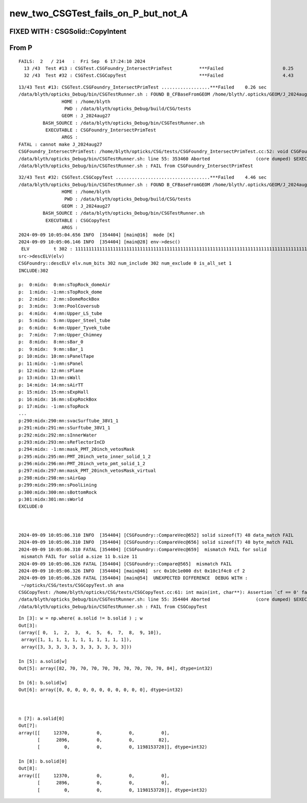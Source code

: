 new_two_CSGTest_fails_on_P_but_not_A
=====================================

FIXED WITH : CSGSolid::CopyIntent 
---------------------------------------- 


From P
-------

::

    FAILS:  2   / 214   :  Fri Sep  6 17:24:10 2024   
      13 /43  Test #13 : CSGTest.CSGFoundry_IntersectPrimTest          ***Failed                      0.25   
      32 /43  Test #32 : CSGTest.CSGCopyTest                           ***Failed                      4.43   



::

    13/43 Test #13: CSGTest.CSGFoundry_IntersectPrimTest ..................***Failed    0.26 sec
    /data/blyth/opticks_Debug/bin/CSGTestRunner.sh : FOUND B_CFBaseFromGEOM /home/blyth/.opticks/GEOM/J_2024aug27 containing CSGFoundry/prim.npy
                    HOME : /home/blyth
                     PWD : /data/blyth/opticks_Debug/build/CSG/tests
                    GEOM : J_2024aug27
             BASH_SOURCE : /data/blyth/opticks_Debug/bin/CSGTestRunner.sh
              EXECUTABLE : CSGFoundry_IntersectPrimTest
                    ARGS : 
    FATAL : cannot make J_2024aug27
    CSGFoundry_IntersectPrimTest: /home/blyth/opticks/CSG/tests/CSGFoundry_IntersectPrimTest.cc:52: void CSGFoundry_IntersectPrimTest::init(): Assertion `can_make' failed.
    /data/blyth/opticks_Debug/bin/CSGTestRunner.sh: line 55: 353460 Aborted                 (core dumped) $EXECUTABLE $@
    /data/blyth/opticks_Debug/bin/CSGTestRunner.sh : FAIL from CSGFoundry_IntersectPrimTest




::

    32/43 Test #32: CSGTest.CSGCopyTest ...................................***Failed    4.46 sec
    /data/blyth/opticks_Debug/bin/CSGTestRunner.sh : FOUND B_CFBaseFromGEOM /home/blyth/.opticks/GEOM/J_2024aug27 containing CSGFoundry/prim.npy
                    HOME : /home/blyth
                     PWD : /data/blyth/opticks_Debug/build/CSG/tests
                    GEOM : J_2024aug27
             BASH_SOURCE : /data/blyth/opticks_Debug/bin/CSGTestRunner.sh
              EXECUTABLE : CSGCopyTest
                    ARGS : 
    2024-09-09 10:05:04.656 INFO  [354404] [main@16]  mode [K]
    2024-09-09 10:05:06.146 INFO  [354404] [main@28] env->desc()
     ELV         t 302 : 11111111111111111111111111111111111111111111111111111111111111111111111111111111111111111111111111111111111111111111111111111111111111111111111111111111111111111111111111111111111111111111111111111111111111111111111111111111111111111111111111111111111111111111111111111111111111111111111111111111111111
    src->descELV(elv)
    CSGFoundry::descELV elv.num_bits 302 num_include 302 num_exclude 0 is_all_set 1
    INCLUDE:302

    p:  0:midx:  0:mn:sTopRock_domeAir
    p:  1:midx: -1:mn:sTopRock_dome
    p:  2:midx:  2:mn:sDomeRockBox
    p:  3:midx:  3:mn:PoolCoversub
    p:  4:midx:  4:mn:Upper_LS_tube
    p:  5:midx:  5:mn:Upper_Steel_tube
    p:  6:midx:  6:mn:Upper_Tyvek_tube
    p:  7:midx:  7:mn:Upper_Chimney
    p:  8:midx:  8:mn:sBar_0
    p:  9:midx:  9:mn:sBar_1
    p: 10:midx: 10:mn:sPanelTape
    p: 11:midx: -1:mn:sPanel
    p: 12:midx: 12:mn:sPlane
    p: 13:midx: 13:mn:sWall
    p: 14:midx: 14:mn:sAirTT
    p: 15:midx: 15:mn:sExpHall
    p: 16:midx: 16:mn:sExpRockBox
    p: 17:midx: -1:mn:sTopRock
    ...
    p:290:midx:290:mn:svacSurftube_38V1_1
    p:291:midx:291:mn:sSurftube_38V1_1
    p:292:midx:292:mn:sInnerWater
    p:293:midx:293:mn:sReflectorInCD
    p:294:midx: -1:mn:mask_PMT_20inch_vetosMask
    p:295:midx:295:mn:PMT_20inch_veto_inner_solid_1_2
    p:296:midx:296:mn:PMT_20inch_veto_pmt_solid_1_2
    p:297:midx:297:mn:mask_PMT_20inch_vetosMask_virtual
    p:298:midx:298:mn:sAirGap
    p:299:midx:299:mn:sPoolLining
    p:300:midx:300:mn:sBottomRock
    p:301:midx:301:mn:sWorld
    EXCLUDE:0



    2024-09-09 10:05:06.310 INFO  [354404] [CSGFoundry::CompareVec@652] solid sizeof(T) 48 data_match FAIL 
    2024-09-09 10:05:06.310 INFO  [354404] [CSGFoundry::CompareVec@656] solid sizeof(T) 48 byte_match FAIL 
    2024-09-09 10:05:06.310 FATAL [354404] [CSGFoundry::CompareVec@659]  mismatch FAIL for solid
     mismatch FAIL for solid a.size 11 b.size 11
    2024-09-09 10:05:06.326 FATAL [354404] [CSGFoundry::Compare@565]  mismatch FAIL 
    2024-09-09 10:05:06.326 INFO  [354404] [main@46]  src 0x10c1e000 dst 0x10c1f4c0 cf 2
    2024-09-09 10:05:06.326 FATAL [354404] [main@54]  UNEXPECTED DIFFERENCE  DEBUG WITH :
     ~/opticks/CSG/tests/CSGCopyTest.sh ana 
    CSGCopyTest: /home/blyth/opticks/CSG/tests/CSGCopyTest.cc:61: int main(int, char**): Assertion `cf == 0' failed.
    /data/blyth/opticks_Debug/bin/CSGTestRunner.sh: line 55: 354404 Aborted                 (core dumped) $EXECUTABLE $@
    /data/blyth/opticks_Debug/bin/CSGTestRunner.sh : FAIL from CSGCopyTest








::

    In [3]: w = np.where( a.solid != b.solid ) ; w 
    Out[3]: 
    (array([ 0,  1,  2,  3,  4,  5,  6,  7,  8,  9, 10]),
     array([1, 1, 1, 1, 1, 1, 1, 1, 1, 1, 1]),
     array([3, 3, 3, 3, 3, 3, 3, 3, 3, 3, 3]))

    In [5]: a.solid[w]
    Out[5]: array([82, 70, 70, 70, 70, 70, 70, 70, 70, 70, 84], dtype=int32)

    In [6]: b.solid[w]
    Out[6]: array([0, 0, 0, 0, 0, 0, 0, 0, 0, 0, 0], dtype=int32)



    n [7]: a.solid[0]
    Out[7]: 
    array([[     12370,          0,          0,          0],
           [      2896,          0,          0,         82],
           [         0,          0,          0, 1198153728]], dtype=int32)

    In [8]: b.solid[0]
    Out[8]: 
    array([[     12370,          0,          0,          0],
           [      2896,          0,          0,          0],
           [         0,          0,          0, 1198153728]], dtype=int32)



